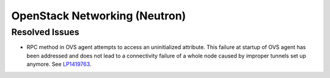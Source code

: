 
.. _updates-neutron-rn:

OpenStack Networking (Neutron)
------------------------------

Resolved Issues
+++++++++++++++

* RPC method in OVS agent attempts to access an uninitialized attribute.
  This failure at startup of OVS agent has been addressed and does
  not lead to a connectivity failure of a whole node caused by improper
  tunnels set up anymore.
  See `LP1419763 <https://bugs.launchpad.net/mos/6.0-updates/+bug/1419763>`_.

